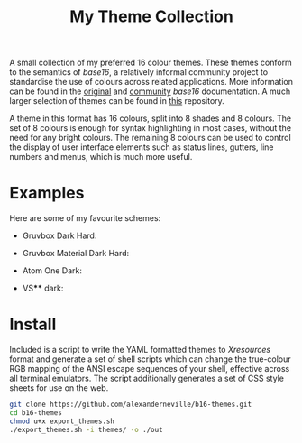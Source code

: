 #+TITLE: My Theme Collection

A small collection of my preferred 16 colour themes. These themes conform to the semantics of /base16/, a relatively informal community project to standardise the use of colours across related applications. More information can be found in the [[https://github.com/chriskempson/base16][original]] and [[https://github.com/tinted-theming/home][community]] /base16/ documentation. A much larger selection of themes can be found in [[https://github.com/tinted-theming/base16-schemes][this]] repository.

A theme in this format has 16 colours, split into 8 shades and 8 colours. The set of 8 colours is enough for syntax highlighting in most cases, without the need for any bright colours. The remaining 8 colours can be used to control the display of user interface elements such as status lines, gutters, line numbers and menus, which is much more useful.

* Examples

Here are some of my favourite schemes:

- Gruvbox Dark Hard:
[[./screenshots/gruv.png]]
- Gruvbox Material Dark Hard:
[[./screenshots/gruv_material.png]]
- Atom One Dark:
[[./screenshots/onedark.png]]
- VS**** dark:
[[./screenshots/codedark.png]]

* Install

Included is a script to write the YAML formatted themes to /Xresources/ format and generate a set of shell scripts which can change the true-colour RGB mapping of the ANSI escape sequences of your shell, effective across all terminal emulators. The script additionally generates a set of CSS style sheets for use on the web.

#+begin_src sh
git clone https://github.com/alexanderneville/b16-themes.git
cd b16-themes
chmod u+x export_themes.sh
./export_themes.sh -i themes/ -o ./out
#+end_src
